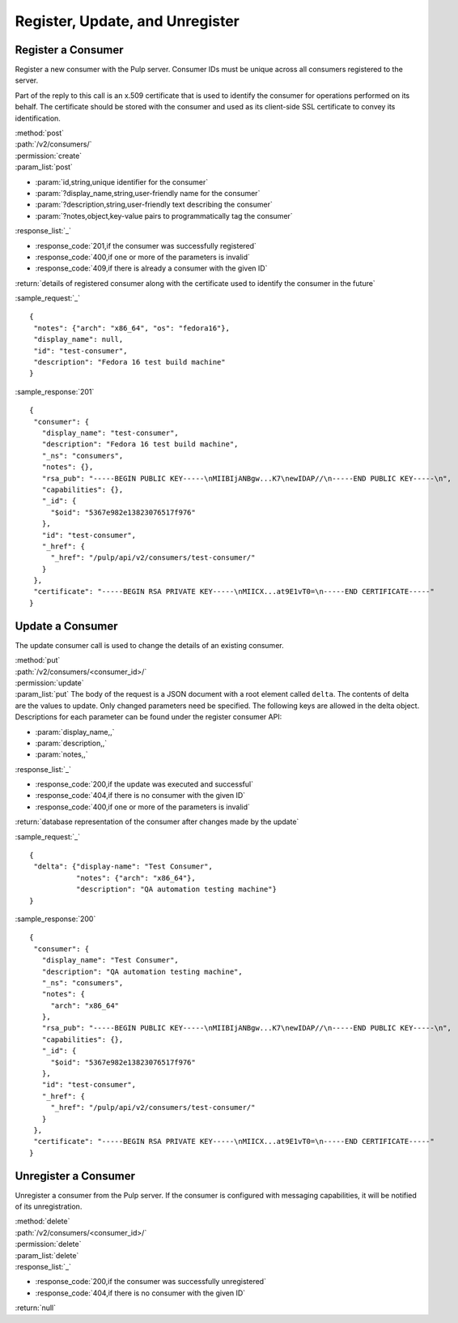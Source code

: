 Register, Update, and Unregister
================================

Register a Consumer
-------------------

Register a new consumer with the Pulp server. Consumer IDs must be unique across
all consumers registered to the server.

Part of the reply to this call is an x.509 certificate that is used to identify
the consumer for operations performed on its behalf. The certificate should be
stored with the consumer and used as its client-side SSL certificate to convey
its identification.

| :method:`post`
| :path:`/v2/consumers/`
| :permission:`create`
| :param_list:`post`

* :param:`id,string,unique identifier for the consumer`
* :param:`?display_name,string,user-friendly name for the consumer`
* :param:`?description,string,user-friendly text describing the consumer`
* :param:`?notes,object,key-value pairs to programmatically tag the consumer`

| :response_list:`_`

* :response_code:`201,if the consumer was successfully registered`
* :response_code:`400,if one or more of the parameters is invalid`
* :response_code:`409,if there is already a consumer with the given ID`

| :return:`details of registered consumer along with the certificate used to identify the consumer in the future`

:sample_request:`_` ::

 {
  "notes": {"arch": "x86_64", "os": "fedora16"},
  "display_name": null,
  "id": "test-consumer",
  "description": "Fedora 16 test build machine"
 }


:sample_response:`201` ::

 {
  "consumer": {
    "display_name": "test-consumer",
    "description": "Fedora 16 test build machine",
    "_ns": "consumers",
    "notes": {},
    "rsa_pub": "-----BEGIN PUBLIC KEY-----\nMIIBIjANBgw...K7\newIDAP//\n-----END PUBLIC KEY-----\n",
    "capabilities": {},
    "_id": {
      "$oid": "5367e982e13823076517f976"
    },
    "id": "test-consumer",
    "_href": {
      "_href": "/pulp/api/v2/consumers/test-consumer/"
    }
  },
  "certificate": "-----BEGIN RSA PRIVATE KEY-----\nMIICX...at9E1vT0=\n-----END CERTIFICATE-----"
 }


.. _consumer_update:

Update a Consumer
-----------------

The update consumer call is used to change the details of an existing consumer.

| :method:`put`
| :path:`/v2/consumers/<consumer_id>/`
| :permission:`update`
| :param_list:`put` The body of the request is a JSON document with a root element
  called ``delta``. The contents of delta are the values to update. Only changed
  parameters need be specified. The following keys are allowed in the delta
  object. Descriptions for each parameter can be found under the register
  consumer API:

* :param:`display_name,,`
* :param:`description,,`
* :param:`notes,,`

| :response_list:`_`

* :response_code:`200,if the update was executed and successful`
* :response_code:`404,if there is no consumer with the given ID`
* :response_code:`400,if one or more of the parameters is invalid`

| :return:`database representation of the consumer after changes made by the update`

:sample_request:`_` ::

 {
  "delta": {"display-name": "Test Consumer",
            "notes": {"arch": "x86_64"},
            "description": "QA automation testing machine"}
 }

:sample_response:`200` ::

 {
  "consumer": {
    "display_name": "Test Consumer",
    "description": "QA automation testing machine",
    "_ns": "consumers",
    "notes": {
      "arch": "x86_64"
    },
    "rsa_pub": "-----BEGIN PUBLIC KEY-----\nMIIBIjANBgw...K7\newIDAP//\n-----END PUBLIC KEY-----\n",
    "capabilities": {},
    "_id": {
      "$oid": "5367e982e13823076517f976"
    },
    "id": "test-consumer",
    "_href": {
      "_href": "/pulp/api/v2/consumers/test-consumer/"
    }
  },
  "certificate": "-----BEGIN RSA PRIVATE KEY-----\nMIICX...at9E1vT0=\n-----END CERTIFICATE-----"
 }

Unregister a Consumer
---------------------

Unregister a consumer from the Pulp server. If the consumer is configured
with messaging capabilities, it will be notified of its unregistration.

| :method:`delete`
| :path:`/v2/consumers/<consumer_id>/`
| :permission:`delete`
| :param_list:`delete`
| :response_list:`_`

* :response_code:`200,if the consumer was successfully unregistered`
* :response_code:`404,if there is no consumer with the given ID`

| :return:`null`
